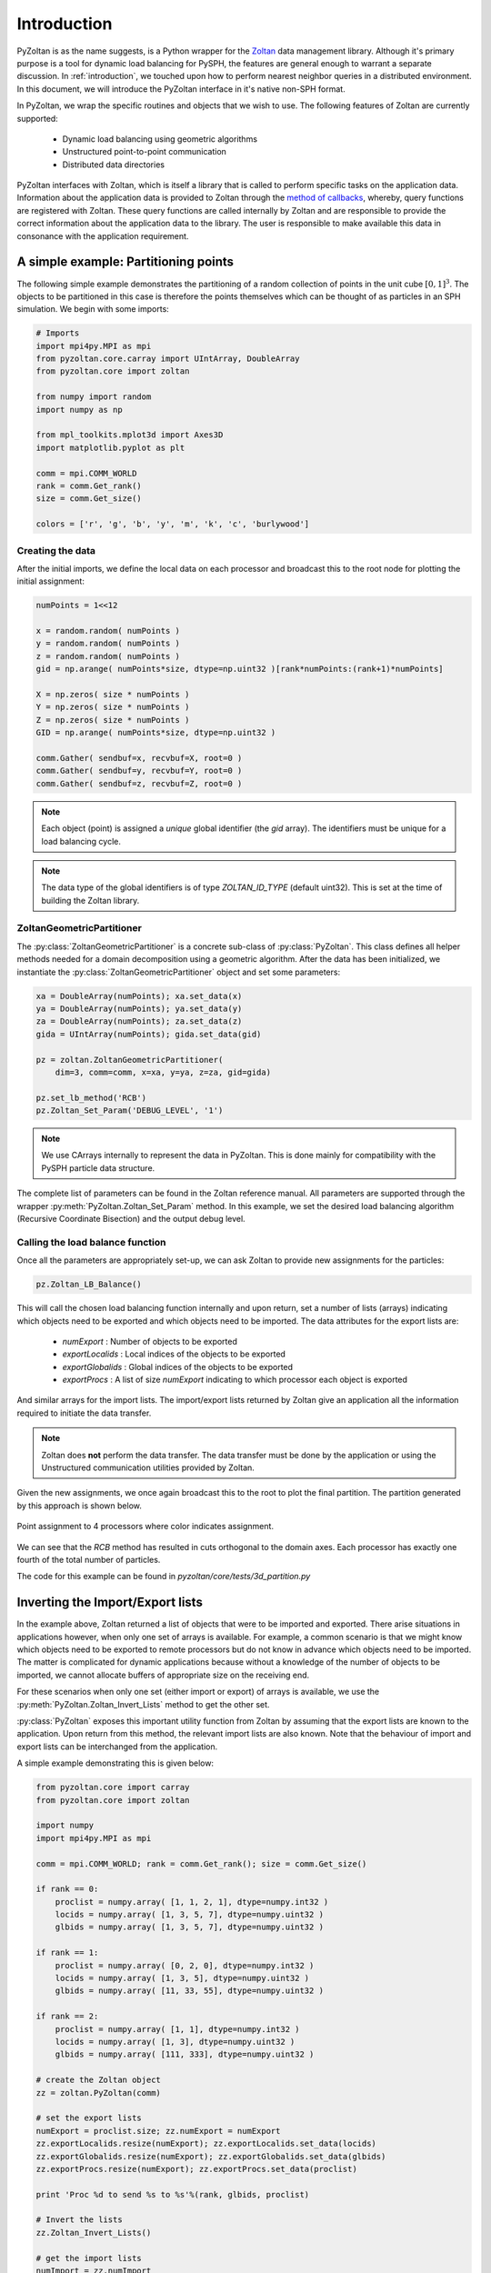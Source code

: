 .. _pyzoltan-docs:

==============
Introduction
==============

.. py:currentmodule:: pyzoltan.core.zoltan

PyZoltan is as the name suggests, is a Python wrapper for the Zoltan_
data management library. Although it's primary purpose is a tool for
dynamic load balancing for PySPH, the features are general enough to
warrant a separate discussion. In :ref:`introduction`, we touched upon
how to perform nearest neighbor queries in a distributed
environment. In this document, we will introduce the PyZoltan
interface in it's native non-SPH format.

In PyZoltan, we wrap the specific routines and objects that we wish to
use. The following features of Zoltan are currently supported:

 - Dynamic load balancing using geometric algorithms
 - Unstructured point-to-point communication
 - Distributed data directories

PyZoltan interfaces with Zoltan, which is itself a library that is
called to perform specific tasks on the application data. Information
about the application data is provided to Zoltan through the `method
of callbacks
<http://www.cs.sandia.gov/Zoltan/ug_html/ug_query.html>`_, whereby,
query functions are registered with Zoltan. These query functions are
called internally by Zoltan and are responsible to provide the correct
information about the application data to the library. The user is
responsible to make available this data in consonance with the
application requirement.

-------------------------------------
A simple example: Partitioning points
-------------------------------------

The following simple example demonstrates the partitioning of a random
collection of points in the unit cube :math:`[0,1]^3`. The objects to
be partitioned in this case is therefore the points themselves which
can be thought of as particles in an SPH simulation. We begin with
some imports:

.. code-block:: python

    # Imports
    import mpi4py.MPI as mpi
    from pyzoltan.core.carray import UIntArray, DoubleArray
    from pyzoltan.core import zoltan

    from numpy import random
    import numpy as np

    from mpl_toolkits.mplot3d import Axes3D
    import matplotlib.pyplot as plt

    comm = mpi.COMM_WORLD
    rank = comm.Get_rank()
    size = comm.Get_size()

    colors = ['r', 'g', 'b', 'y', 'm', 'k', 'c', 'burlywood']

^^^^^^^^^^^^^^^^^
Creating the data
^^^^^^^^^^^^^^^^^

After the initial imports, we define the local data on each processor
and broadcast this to the root node for plotting the initial
assignment:

.. code-block:: python

    numPoints = 1<<12

    x = random.random( numPoints )
    y = random.random( numPoints )
    z = random.random( numPoints )
    gid = np.arange( numPoints*size, dtype=np.uint32 )[rank*numPoints:(rank+1)*numPoints]

    X = np.zeros( size * numPoints )
    Y = np.zeros( size * numPoints )
    Z = np.zeros( size * numPoints )
    GID = np.arange( numPoints*size, dtype=np.uint32 )

    comm.Gather( sendbuf=x, recvbuf=X, root=0 )
    comm.Gather( sendbuf=y, recvbuf=Y, root=0 )
    comm.Gather( sendbuf=z, recvbuf=Z, root=0 )

.. note::

   Each object (point) is assigned a *unique* global identifier (the
   `gid` array). The identifiers must be unique for a load balancing
   cycle.

.. note::
 
   The data type of the global identifiers is of type `ZOLTAN_ID_TYPE`
   (default uint32). This is set at the time of building the Zoltan
   library.

^^^^^^^^^^^^^^^^^^^^^^^^^^^
ZoltanGeometricPartitioner
^^^^^^^^^^^^^^^^^^^^^^^^^^^

The :py:class:`ZoltanGeometricPartitioner` is a concrete sub-class of
:py:class:`PyZoltan`. This class defines all helper methods needed for
a domain decomposition using a geometric algorithm. After the data has
been initialized, we instantiate the
:py:class:`ZoltanGeometricPartitioner` object and set some parameters:

.. code-block:: python

    xa = DoubleArray(numPoints); xa.set_data(x)
    ya = DoubleArray(numPoints); ya.set_data(y)
    za = DoubleArray(numPoints); za.set_data(z)
    gida = UIntArray(numPoints); gida.set_data(gid)

    pz = zoltan.ZoltanGeometricPartitioner(
	dim=3, comm=comm, x=xa, y=ya, z=za, gid=gida)

    pz.set_lb_method('RCB')
    pz.Zoltan_Set_Param('DEBUG_LEVEL', '1')  

.. note::

   We use CArrays internally to represent the data in PyZoltan. This
   is done mainly for compatibility with the PySPH particle data
   structure.

The complete list of parameters can be found in the Zoltan reference
manual. All parameters are supported through the wrapper
:py:meth:`PyZoltan.Zoltan_Set_Param` method. In this example, we set
the desired load balancing algorithm (Recursive Coordinate Bisection)
and the output debug level. 

^^^^^^^^^^^^^^^^^^^^^^^^^^^^^^^^^
Calling the load balance function
^^^^^^^^^^^^^^^^^^^^^^^^^^^^^^^^^

Once all the parameters are appropriately set-up, we can ask Zoltan to
provide new assignments for the particles:

.. code-block:: python

    pz.Zoltan_LB_Balance()

This will call the chosen load balancing function internally and upon
return, set a number of lists (arrays) indicating which objects need
to be exported and which objects need to be imported. The data
attributes for the export lists are:

 - *numExport* : Number of objects to be exported
 - *exportLocalids* : Local indices of the objects to be exported
 - *exportGlobalids* : Global indices of the objects to be exported
 - *exportProcs* : A list of size `numExport` indicating to which processor each object is exported

And similar arrays for the import lists. The import/export lists
returned by Zoltan give an application all the information required to
initiate the data transfer.

.. note:: 

   Zoltan does **not** perform the data transfer. The data transfer
   must be done by the application or using the Unstructured
   communication utilities provided by Zoltan.

Given the new assignments, we once again broadcast this to the root to
plot the final partition. The partition generated by this approach is
shown below.

.. figure:: ../../Images/point-partition.png
   :scale: 50
   :align: center

   Point assignment to 4 processors where color indicates
   assignment.

We can see that the `RCB` method has resulted in cuts orthogonal to
the domain axes. Each processor has exactly one fourth of the total
number of particles. 

The code for this example can be found in
`pyzoltan/core/tests/3d_partition.py`

----------------------------------
Inverting the Import/Export lists
----------------------------------

In the example above, Zoltan returned a list of objects that were to
be imported and exported. There arise situations in applications
however, when only one set of arrays is available. For example, a
common scenario is that we might know which objects need to be
exported to remote processors but do not know in advance which objects
need to be imported. The matter is complicated for dynamic
applications because without a knowledge of the number of objects to
be imported, we cannot allocate buffers of appropriate size on the
receiving end. 

For these scenarios when only one set (either import or export) of
arrays is available, we use the
:py:meth:`PyZoltan.Zoltan_Invert_Lists` method to get the other
set. 

:py:class:`PyZoltan` exposes this important utility function from
Zoltan by assuming that the export lists are known to the
application. Upon return from this method, the relevant import lists
are also known. Note that the behaviour of import and export lists can
be interchanged from the application. 

A simple example demonstrating this is given below:

.. code-block:: python

    from pyzoltan.core import carray
    from pyzoltan.core import zoltan

    import numpy
    import mpi4py.MPI as mpi

    comm = mpi.COMM_WORLD; rank = comm.Get_rank(); size = comm.Get_size()

    if rank == 0:
	proclist = numpy.array( [1, 1, 2, 1], dtype=numpy.int32 )
	locids = numpy.array( [1, 3, 5, 7], dtype=numpy.uint32 )
	glbids = numpy.array( [1, 3, 5, 7], dtype=numpy.uint32 )

    if rank == 1:
	proclist = numpy.array( [0, 2, 0], dtype=numpy.int32 )
	locids = numpy.array( [1, 3, 5], dtype=numpy.uint32 )
	glbids = numpy.array( [11, 33, 55], dtype=numpy.uint32 )

    if rank == 2:
	proclist = numpy.array( [1, 1], dtype=numpy.int32 )
	locids = numpy.array( [1, 3], dtype=numpy.uint32 )
	glbids = numpy.array( [111, 333], dtype=numpy.uint32 )

    # create the Zoltan object
    zz = zoltan.PyZoltan(comm)

    # set the export lists
    numExport = proclist.size; zz.numExport = numExport
    zz.exportLocalids.resize(numExport); zz.exportLocalids.set_data(locids)
    zz.exportGlobalids.resize(numExport); zz.exportGlobalids.set_data(glbids)
    zz.exportProcs.resize(numExport); zz.exportProcs.set_data(proclist)

    print 'Proc %d to send %s to %s'%(rank, glbids, proclist)

    # Invert the lists
    zz.Zoltan_Invert_Lists()

    # get the import lists
    numImport = zz.numImport
    importlocids = zz.importLocalids.get_npy_array()
    importglbids = zz.importGlobalids.get_npy_array()
    importprocs = zz.importProcs.get_npy_array()

    print 'Proc %d to recv %s from %s'%(rank, importglbids, importprocs)

In this example (which is hard coded for up to 3 processors), each
processor artificially creates a list of objects it knows it must send
to remote processors, which is set-up as the export lists for the
:py:class:`PyZoltan` object. Thereafter,
:py:meth:`PyZoltan.Zoltan_Invert_Lists` is called to get the lists
that must be imported by each processor. The output from this example
is shown below::

    $ mpirun -n 3 python invert_lists.py
    Proc 2 to send [111 333] to [1 1]
    Proc 1 to send [11 33 55] to [0 2 0]
    Proc 0 to send [1 3 5 7] to [1 1 2 1]
    Proc 2 to recv [ 5 33] from [0 1]
    Proc 0 to recv [11 55] from [1 1]
    Proc 1 to recv [  1   3   7 111 333] from [0 0 0 2 2]

We can see that after a call to this method, each processor knows of
remote data that must be received. In an application, this information
can be used to effect the data transfer. 

Another option is to use the unstructured communication utilities
offered by Zoltan. This is described next.

------------------------------------------
Unstructured point to point communication
------------------------------------------

.. py:currentmodule:: pyzoltan.core.zoltan_comm

In the previous section, we saw how to use the Zoltan library function
to invert a set of export indices to get corresponding import
indices. Naturally, with a little bit of work, we can structure the
requisite communication (`MPI` send and receives) to exchange the
data. 

This set of operations is fairly common and Zoltan_ (PyZoltan)
provides a very convenient utility called :py:class:`ZComm` to perform
such communication. The typical use case for :py:class:`ZComm` is when
we know the list of local objects to send to remote processors but
have no information about the objects to be received. An example
(`pyzoltan/core/tests/zcomm.py`) demonstrating the use of the
:py:class:`ZComm` object is outlined below.

The example can be run with an arbitrary number of processors. Each
processor allocates some data locally and randomly picks :math:`5` of
these objects to be sent to remote processors. The remote processors
are also picked randomly:

.. code-block:: python

    import mpi4py.MPI as mpi
    import numpy as np
    from numpy import random

    # import the unstructured communication package
    from pyzoltan.core import zoltan_comm
    from pyzoltan.core import zoltan

    # MPI comm, rank and size
    comm = mpi.COMM_WORLD; rank = comm.Get_rank(); size = comm.Get_size()

    # each processor creates some random data
    numObjectsTotal = 1<<10

    x = random.random(numObjectsTotal)
    gids = np.array( np.arange(size * numObjectsTotal) )[rank*numObjectsTotal:(rank+1)*numObjectsTotal]
    gids = gids.astype(np.uint32)

    # arbitrarily assign some objects to be sent to some other processor
    nsend = np.int32( random.random_integers(low=1, high=10) )
    object_ids = random.random_integers( low=0, high=numObjectsTotal, size=nsend )
    proclist = random.random_integers(low=0, high=size-1, size=nsend).astype(np.int32)

    my_indices = np.where(proclist == rank)[0]
    proclist[my_indices] = (rank+1)%size

This information is sufficient enough to instantiate the
:py:class:`ZComm` object which will be used as the communication plan
to exchange this data. Once the communication plan is setup, each
processor knows of the data it must receive with the `ZComm.nreturn`
attribute. This is used to allocate receive buffers:

.. code-block:: python

    # create the ZComm object
    tag = np.int32(0)
    zcomm = zoltan_comm.ZComm(comm, tag=tag, nsend=nsend, proclist=proclist)

    # the data to send and receive
    senddata = x[ object_ids ]
    recvdata = np.ones( zcomm.nreturn )

With the send buffer and the allocated receive buffer, we can perform
the communication using the :py:meth:`ZComm.Comm_Do` method:

.. code-block:: python

    # use zoltan to exchange doubles
    print "Proc %d, Sending %s to %s"%(rank, senddata, proclist)
    zcomm.Comm_Do(senddata, recvdata)
    print "Proc %d, Received %s"%(rank, recvdata)

Note that the user does not need to explicitly write the `MPI` send
and receive calls. All that is required from the user is to correctly
allocate the data on the receive side. The output from this example is
(it will vary given the use of random numbers)::

    $ mpirun  -n 3 python zcomm.py
    Proc 2, Sending [ 0.83476393  0.07041833  0.20059537  0.7722934   0.4529769 ] to [0 1 0 0 1]
    Proc 2, Received [ 0.50391764  0.40028207]
    Proc 0, Sending [ 0.50391764] to [2]
    Proc 1, Sending [ 0.29755463  0.40028207  0.69433472] to [0 2 0]
    Proc 1, Received [ 0.07041833  0.4529769 ]
    Proc 0, Received [ 0.29755463  0.69433472  0.83476393  0.20059537  0.7722934 ]

^^^^^^^^^^^^^^^^^^^^^^^^^^^^^^^^^^^^^^^^^
Using the plan for similar communication
^^^^^^^^^^^^^^^^^^^^^^^^^^^^^^^^^^^^^^^^^

The :py:class:`ZComm` object was used to send values of type `float64`
in this example. If the number of objects to be sent and their
destinations are the same, we can modify the :py:class:`ZComm` to send
other objects. For example, the same object can be used to exchange
the global indices (`uint32`) like so:

.. code-block:: python

    senddata = gids[ object_ids ]
    recvdata = np.ones(zcomm.nreturn, dtype=np.uint32)
    zcomm.set_nbytes(recvdata.itemsize)

    print "Proc %d, Sending %s to %s"%(rank, senddata, proclist)
    zcomm.Comm_Do(senddata, recvdata)
    print "Proc %d, Received %s"%(rank, recvdata)

.. note::

   The :py:meth:`ZComm.set_nbytes` method is used to indicate the size
   of the individual objects that is communicated via
   :py:meth:`ZComm.Comm_Do`

The output with this change is::

    $ mpirun  -n 3  python zcomm.py
    Proc 1, Sending [1054 1692 2034] to [0 2 0]
    Proc 0, Sending [214] to [2]
    Proc 2, Sending [2720 3034 2511 2412 2975] to [0 1 0 0 1]
    Proc 2, Received [ 214 1692]
    Proc 1, Received [3034 2975]
    Proc 0, Received [1054 2034 2720 2511 2412]

^^^^^^^^^^^^^^^^^^^^^^^^^^^^^^^^^
Reversing the communication plan
^^^^^^^^^^^^^^^^^^^^^^^^^^^^^^^^^

It is often the case for dynamic applications that objects initially
shared with remote processors have their values updated on remote
processors. Subsequently, these updated values are required on the
originating processor, necessitating them to be communicated back. 

For such scenarios, the communication plan represented by
:py:class:`ZComm` can be used to *reverse* the communication. That is
the data that was originally sent will be treated as a receive and
vice-versa. 

To illustrate the use of this feature, we continue with our
example. The received data (array of unsigned ints) is modified on the
remote processor and communicated back using the
:py:meth:`ZComm.Comm_Do_Reverse` method:

.. code-block:: python

    recvdata[:] = rank

    updated_info = np.zeros(zcomm.nsend, dtype=senddata.dtype)
    print 'Proc %d, sending updated data %s'%(rank, recvdata)
    zcomm.Comm_Do_Reverse(recvdata, updated_info)
    print 'Proc %d, received updated data %s'%(rank, updated_info)

.. note::

   The size of the buffer each processor will receive in the reverse
   communication phase is equal to the number of objects initially
   sent. This is available through the `ZComm.send` attribute

The output from this when run on 3 processors is::

    $ mpirun  -n 3  python zcomm.py 
    Proc 1, Sending [1054 1692 2034] to [0 2 0]
    Proc 0, Sending [214] to [2]
    Proc 2, Sending [2720 3034 2511 2412 2975] to [0 1 0 0 1]
    Proc 2, Received [ 214 1692]
    Proc 1, Received [3034 2975]
    Proc 0, Received [1054 2034 2720 2511 2412]
    Proc 0, sending updated data [0 0 0 0 0]
    Proc 2, sending updated data [2 2]
    Proc 1, sending updated data [1 1]
    Proc 0, received updated data [2]
    Proc 1, received updated data [0 2 0]
    Proc 2, received updated data [0 1 0 0 1]

------------------------------------------
Distributed data directories
------------------------------------------

.. py:currentmodule:: pyzoltan.core.zoltan_dd

The Zoltan `Distributed Data Directory`_ utility is a convenient way
for a processor to locate remote data. It is implemented as a parallel
hash map, keyed on the object identifiers (global indices) and with
arbitrary user data associated with each entry.

The use of this feature is highly problem dependent since the user
defined data will necessarily change for different applications. We
use a simple example demonstrating it's use. Each processor stores
ownership of the object in the distributed directory *without* any
user data associated with each entry. 

We begin with the standard set of imports and create some data on each
processor and assign each object a unique global identifier:

.. code-block:: python

    import numpy
    import pyzoltan.api as pz
    import mpi4py.MPI as mpi

    comm = mpi.COMM_WORLD
    rank = comm.Get_rank()
    size = comm.Get_size()

    # every processor owns some data
    numObjectsTotal = 5
    my_indices = numpy.array( range( rank*numObjectsTotal,(rank+1)*numObjectsTotal ), dtype=numpy.uint32 )

    gid = pz.UIntArray(my_indices.size); gid.set_data( my_indices )

Additionally, each processor has an **IntArray** which denotes object
assignment:

.. code-block:: python

    part_assignment = numpy.array( [rank]*numObjectsTotal, dtype=numpy.int32 )
    part = pz.IntArray( part_assignment.size ); part.set_data( part_assignment )

This is sufficient data to create the distributed directory:

.. code-block:: python

    # create a zoltan dd and store the object assignments
    dd = pz.Zoltan_DD(comm)

    # update the dd with the data
    dd.Zoltan_DD_Update(gid, part)

Note that after instantiation of the :py:class:`Zoltan_DD` object, we
call the :py:meth:`Zoltan_DD.Zoltan_DD_Update` method to update the
data associated with this directory. Now, given the shared data
available with each processor, we can query for object assignments. In
the example below, each processor queries for the objects with global
indices `numObjectsTotal + rank` and `numObjectsTotal - rank`:

.. code-block:: python

    # now we can query the dd
    owner_data = pz.IntArray()   # output array for the object data assignment
    owner_parts = pz.IntArray()  # output array for the object assignment

    # every processor requests for information about some data
    query_gids = pz.UIntArray(2); query_gids.set_data( numpy.array([numObjectsTotal+rank,
								    numObjectsTotal-rank], dtype=numpy.uint32) )

    # use Zoltan_DD_Find to query the data
    dd.Zoltan_DD_Find(query_gids, owner_parts, owner_data)

The result from this quey with :math:`3` processors is shown below::

    $ mpirun  -n 3 python zoltan_dd.py 
    Processor 0, query_gids = [5 5], owner_parts = [1 1], owner_data = [1 1]
    Processor 1, query_gids = [6 4], owner_parts = [1 0], owner_data = [1 0]
    Processor 2, query_gids = [7 3], owner_parts = [1 0], owner_data = [1 0]

.. _`Distributed Data Directory`: http://www.cs.sandia.gov/Zoltan/ug_html/ug_util_dd.html
.. _Zoltan: http://www.cs.sandia.gov/Zoltan/
